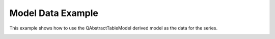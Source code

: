 Model Data Example
=====================

This example shows how to use the QAbstractTableModel derived model as the data
for the series.

.. image:: modeldata.png
   :width: 400
   :alt: Model Data Screenshot
